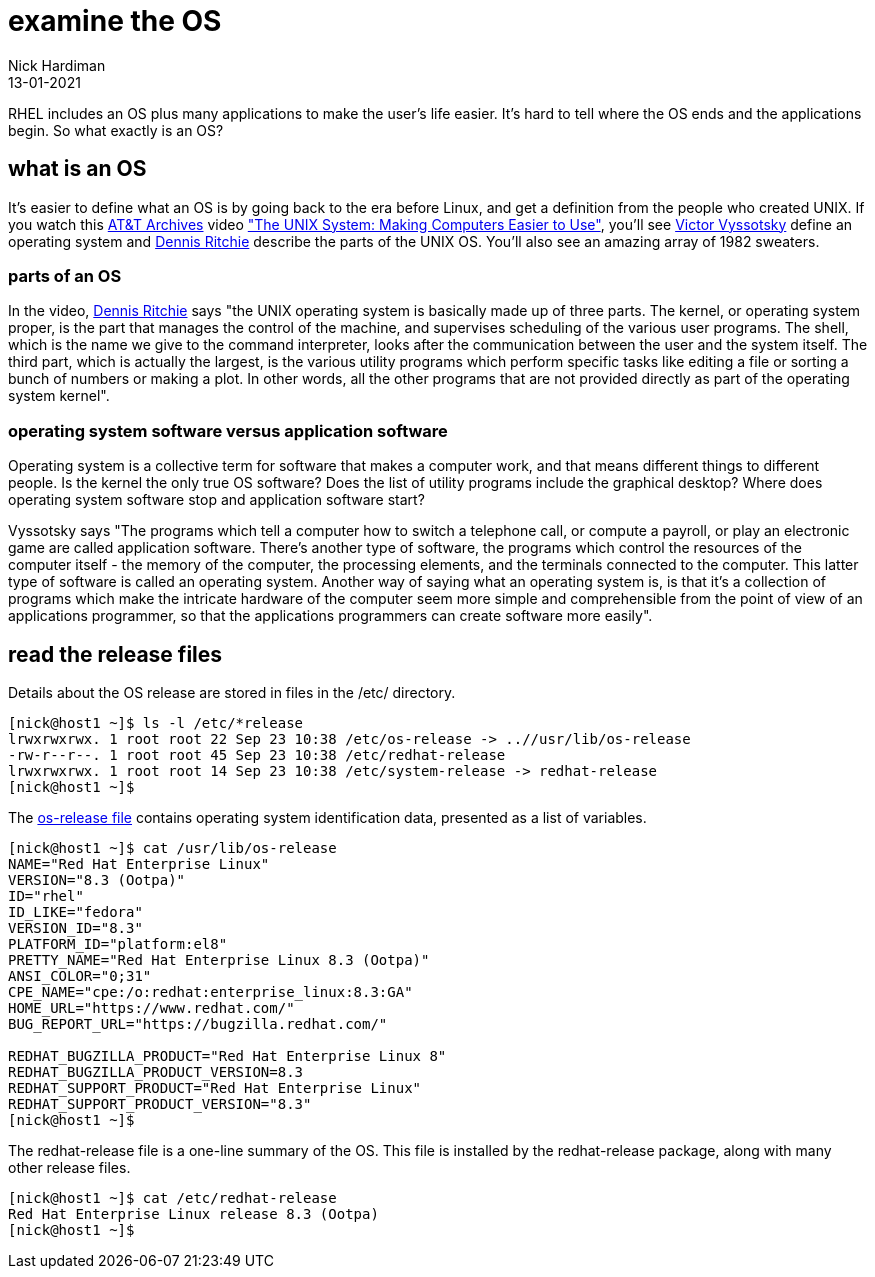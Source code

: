 = examine the OS
Nick Hardiman 
:source-highlighter: highlight.js
:revdate: 13-01-2021

RHEL includes an OS plus many applications to make the user's life easier. 
It's hard to tell where the OS ends and the applications begin. 
So what exactly is an OS? 

== what is an OS 

It's easier to define what an OS is by going back to the era before Linux, and get a definition from the people who created UNIX. 
If you watch this https://techchannel.att.com/showpage/ATT-Archives[AT&T Archives]  video
https://techchannel.att.com/playvideo/2014/01/27/ATT-Archives-The-UNIX-System-Making-Computers-Easier-to-Use["The UNIX System: Making Computers Easier to Use"], you'll see https://en.wikipedia.org/wiki/Victor_A._Vyssotsky[Victor Vyssotsky] define an operating system and https://en.wikipedia.org/wiki/Dennis_Ritchie[Dennis Ritchie] describe the parts of the UNIX OS.
You'll also see an amazing array of 1982 sweaters. 


=== parts of an OS 

In the video, https://en.wikipedia.org/wiki/Dennis_Ritchie[Dennis Ritchie] says 
"the UNIX operating system is basically made up of three parts. 
The kernel, or operating system proper, is the part that manages the control of the machine, and supervises scheduling of the various user programs. 
The shell, which is the name we give to the command interpreter, looks after the communication between the user and the system itself. 
The third part, which is actually the largest, is the various utility programs which perform specific tasks like editing a file or sorting a bunch of numbers or making a plot. 
In other words, all the other programs that are not provided directly as part of the operating system kernel".



=== operating system software versus application software

Operating system is a collective term for software that makes a computer work, and that means different things to different people. 
Is the kernel the only true OS software? 
Does the list of utility programs include the graphical desktop?  
Where does operating system software stop and application software start? 

Vyssotsky says "The programs which tell a computer how to switch a telephone call, or compute a payroll, or play an electronic game are called application software. There's another type of software, the programs which control the resources of the computer itself - the memory of the computer, the processing elements, and the terminals connected to the computer. This latter type of software is called an operating system. Another way of saying what an operating system is, is that it's a collection of programs which make the intricate hardware of the computer seem more simple and comprehensible from the point of view of an applications programmer, so that the applications programmers can create software more easily". 

== read the release files 

Details about the OS release are stored in files in the /etc/ directory. 

[source,shell]
----
[nick@host1 ~]$ ls -l /etc/*release
lrwxrwxrwx. 1 root root 22 Sep 23 10:38 /etc/os-release -> ..//usr/lib/os-release
-rw-r--r--. 1 root root 45 Sep 23 10:38 /etc/redhat-release
lrwxrwxrwx. 1 root root 14 Sep 23 10:38 /etc/system-release -> redhat-release
[nick@host1 ~]$ 
----

The https://www.freedesktop.org/software/systemd/man/os-release.html[os-release file] contains operating system identification data, presented as a list of variables. 

[source,shell]
----
[nick@host1 ~]$ cat /usr/lib/os-release
NAME="Red Hat Enterprise Linux"
VERSION="8.3 (Ootpa)"
ID="rhel"
ID_LIKE="fedora"
VERSION_ID="8.3"
PLATFORM_ID="platform:el8"
PRETTY_NAME="Red Hat Enterprise Linux 8.3 (Ootpa)"
ANSI_COLOR="0;31"
CPE_NAME="cpe:/o:redhat:enterprise_linux:8.3:GA"
HOME_URL="https://www.redhat.com/"
BUG_REPORT_URL="https://bugzilla.redhat.com/"

REDHAT_BUGZILLA_PRODUCT="Red Hat Enterprise Linux 8"
REDHAT_BUGZILLA_PRODUCT_VERSION=8.3
REDHAT_SUPPORT_PRODUCT="Red Hat Enterprise Linux"
REDHAT_SUPPORT_PRODUCT_VERSION="8.3"
[nick@host1 ~]$ 
----

The redhat-release file is a one-line summary of the OS. 
This file is installed by the redhat-release package, along with many other release files. 

[source,shell]
----
[nick@host1 ~]$ cat /etc/redhat-release 
Red Hat Enterprise Linux release 8.3 (Ootpa)
[nick@host1 ~]$ 
----
